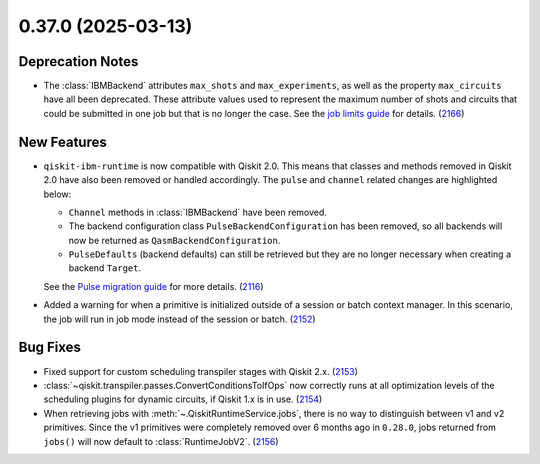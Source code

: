 0.37.0 (2025-03-13)
===================

Deprecation Notes
-----------------

- The :class:`IBMBackend` attributes ``max_shots`` and ``max_experiments``, as well as the property 
  ``max_circuits`` have all been deprecated. These attribute values used to represent the maximum number of
  shots and circuits that could be submitted in one job but that is no longer the case. See 
  the `job limits guide <https://quantum.cloud.ibm.com/docs/guides/job-limits#job-limits>`__ for details. (`2166 <https://github.com/Qiskit/qiskit-ibm-runtime/pull/2166>`__)


New Features
------------

- ``qiskit-ibm-runtime`` is now compatible with Qiskit 2.0. This means that classes and methods removed in Qiskit 2.0 have also been 
  removed or handled accordingly. The ``pulse`` and ``channel`` related changes are highlighted below: 

  - ``Channel`` methods in :class:`IBMBackend` have been removed.
  -  The backend configuration class ``PulseBackendConfiguration`` has been removed, so all backends will now be returned as ``QasmBackendConfiguration``.
  - ``PulseDefaults`` (backend defaults) can still be retrieved but they are no longer necessary when creating a backend ``Target``. 

  See the `Pulse migration guide <https://quantum.cloud.ibm.com/docs/migration-guides/pulse-migration>`__ 
  for more details. (`2116 <https://github.com/Qiskit/qiskit-ibm-runtime/pull/2116>`__)
- Added a warning for when a primitive is initialized outside of a session or batch context manager. 
  In this scenario, the job will run in job mode instead of the session or batch. (`2152 <https://github.com/Qiskit/qiskit-ibm-runtime/pull/2152>`__)


Bug Fixes
---------

- Fixed support for custom scheduling transpiler stages with Qiskit 2.x. (`2153 <https://github.com/Qiskit/qiskit-ibm-runtime/pull/2153>`__)
- :class:`~qiskit.transpiler.passes.ConvertConditionsToIfOps` now correctly runs at
  all optimization levels of the scheduling plugins for dynamic circuits, if Qiskit 1.x is in use. (`2154 <https://github.com/Qiskit/qiskit-ibm-runtime/pull/2154>`__)
- When retrieving jobs with :meth:`~.QiskitRuntimeService.jobs`, there is no way to distinguish 
  between v1 and v2 primitives. Since the v1 primitives were completely removed over 6 months ago 
  in ``0.28.0``, jobs returned from ``jobs()`` will now default to :class:`RuntimeJobV2`. (`2156 <https://github.com/Qiskit/qiskit-ibm-runtime/pull/2156>`__)
